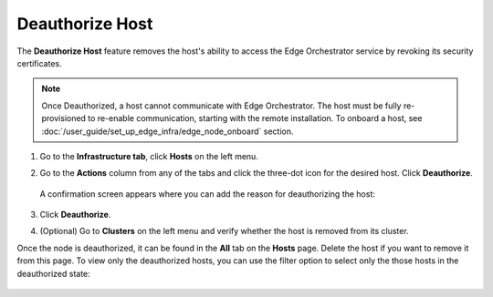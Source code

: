 Deauthorize Host
=====================================================================

The **Deauthorize Host** feature removes the host's ability to access
the Edge Orchestrator service by revoking its security certificates.

.. note::
   Once Deauthorized, a host cannot communicate with Edge Orchestrator. The host
   must be fully re-provisioned to re-enable communication, starting with the
   remote installation. To onboard a host, see
   :doc:`/user_guide/set_up_edge_infra/edge_node_onboard` section.

1. Go to the **Infrastructure tab**, click **Hosts** on the left menu.

#. Go to the **Actions** column from any of the tabs and click the three-dot icon for the desired
   host. Click **Deauthorize**.

   .. figure:: images/deauthorize_host.png
      :alt: Deauthorize Host

   A confirmation screen appears where you can add the reason for deauthorizing the host:

   .. figure:: images/confirm_host_deauthorization.png
      :alt: Confirm Host Deauthorization

#. Click **Deauthorize**.

#. (Optional) Go to **Clusters** on the left menu and verify whether the host
   is removed from its cluster.

Once the node is deauthorized, it can be found in the **All** tab on the **Hosts**
page. Delete the host if you want to remove it from this page. To view only the
deauthorized hosts, you can use the filter option to select only the those hosts
in the deauthorized state:

.. figure:: images/filter_deauthorized_hosts.png
   :alt: Filter Deauthorized hosts
